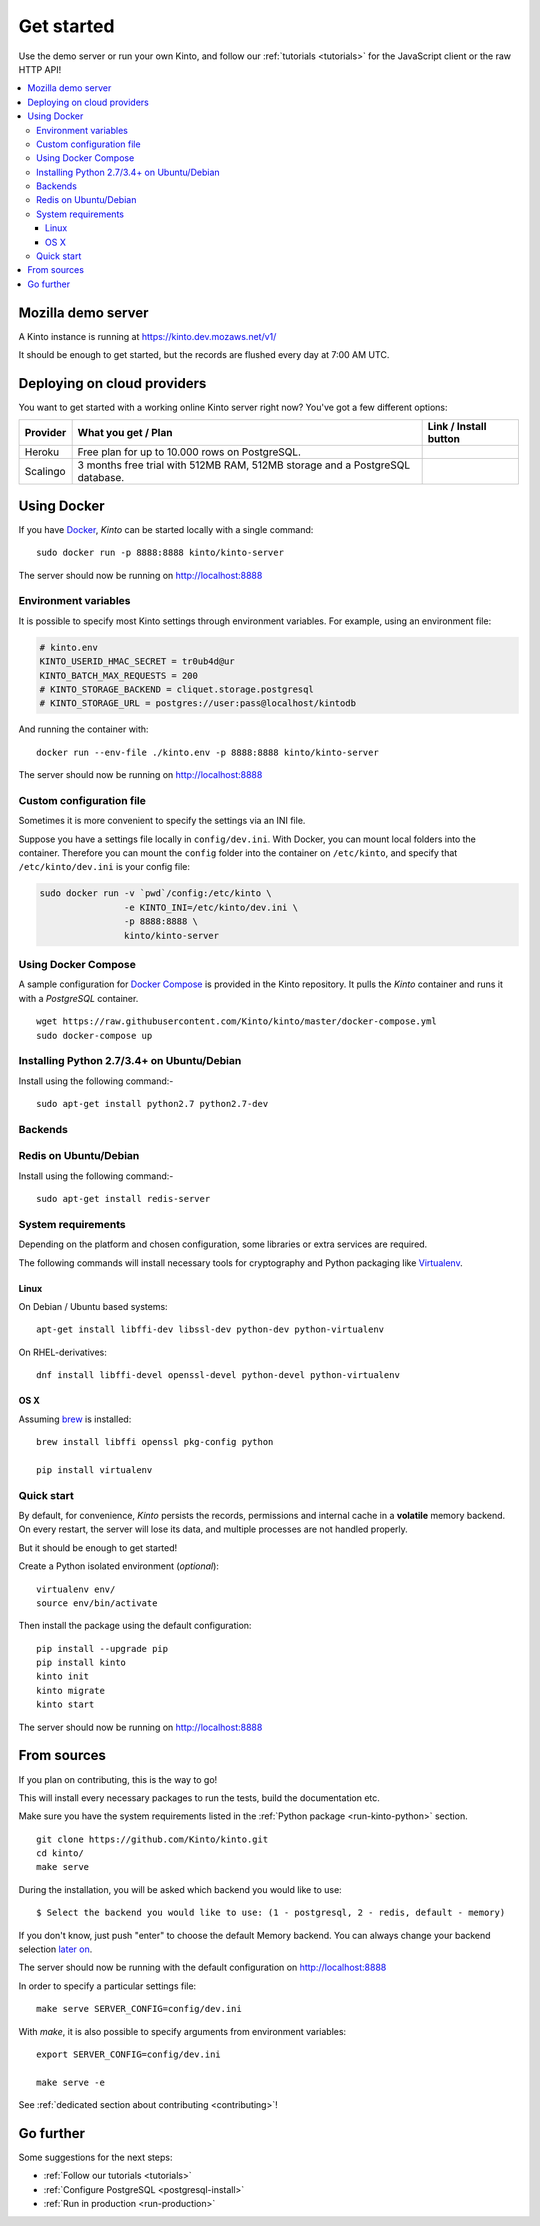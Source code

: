 .. _get-started:

Get started
###########

Use the demo server or run your own Kinto, and follow our :ref:`tutorials <tutorials>`
for the JavaScript client or the raw HTTP API!

.. contents::
    :local:


.. _run-kinto-mozilla-demo:

Mozilla demo server
===================

A Kinto instance is running at https://kinto.dev.mozaws.net/v1/

It should be enough to get started, but the records are flushed every
day at 7:00 AM UTC.


.. _deploy-an-instance:

Deploying on cloud providers
============================

You want to get started with a working online Kinto server right now? You've
got a few different options:

.. |heroku-button| image:: https://www.herokucdn.com/deploy/button.png
   :target: https://dashboard.heroku.com/new?button-url=https%3A%2F%2Fgithub.com%2FKinto%2Fkinto-heroku&template=https%3A%2F%2Fgithub.com%2FKinto%2Fkinto-heroku>
   :alt: Deploy on Heroku

.. |scalingo-button| image:: https://cdn.scalingo.com/deploy/button.svg
   :target: https://my.scalingo.com/deploy?source=https://github.com/Scalingo/kinto-scalingo
   :alt: Deploy on Scalingo

+----------------+------------------------------------------------+------------------------+
| Provider       | What you get / Plan                            | Link / Install button  |
+================+================================================+========================+
| Heroku         | Free plan for up to 10.000 rows on PostgreSQL. |  |heroku-button|       |
+----------------+------------------------------------------------+------------------------+
| Scalingo       | 3 months free trial with 512MB RAM, 512MB      |  |scalingo-button|     |
|                | storage and a PostgreSQL database.             |                        |
+----------------+------------------------------------------------+------------------------+


.. _run-kinto-docker:

Using Docker
============

If you have `Docker <https://docker.com/>`_, *Kinto* can be started locally with a single command:

::

    sudo docker run -p 8888:8888 kinto/kinto-server

The server should now be running on http://localhost:8888


Environment variables
---------------------

It is possible to specify most Kinto settings through environment variables.
For example, using an environment file:

.. code-block:: shell

    # kinto.env
    KINTO_USERID_HMAC_SECRET = tr0ub4d@ur
    KINTO_BATCH_MAX_REQUESTS = 200
    # KINTO_STORAGE_BACKEND = cliquet.storage.postgresql
    # KINTO_STORAGE_URL = postgres://user:pass@localhost/kintodb

And running the container with:

::

    docker run --env-file ./kinto.env -p 8888:8888 kinto/kinto-server

The server should now be running on http://localhost:8888


Custom configuration file
-------------------------

Sometimes it is more convenient to specify the settings via an INI file.

Suppose you have a settings file locally in ``config/dev.ini``. With Docker, you can mount
local folders into the container. Therefore you can mount the ``config`` folder
into the container on ``/etc/kinto``, and specify that ``/etc/kinto/dev.ini`` is your
config file:

.. code-block:: shell

    sudo docker run -v `pwd`/config:/etc/kinto \
                    -e KINTO_INI=/etc/kinto/dev.ini \
                    -p 8888:8888 \
                    kinto/kinto-server


Using Docker Compose
--------------------

A sample configuration for `Docker Compose <http://docs.docker.com/compose/>`_
is provided in the Kinto repository. It pulls the *Kinto* container and runs it
with a *PostgreSQL* container.

::

    wget https://raw.githubusercontent.com/Kinto/kinto/master/docker-compose.yml
    sudo docker-compose up


.. _run-kinto-python:


Installing Python 2.7/3.4+ on Ubuntu/Debian
-------------------------------------------

Install using the following command:-

::

    sudo apt-get install python2.7 python2.7-dev



Backends
--------

Redis on Ubuntu/Debian
----------------------

Install using the following command:-

::

    sudo apt-get install redis-server


System requirements
-------------------

Depending on the platform and chosen configuration, some libraries or
extra services are required.

The following commands will install necessary tools for cryptography
and Python packaging like `Virtualenv <https://virtualenv.pypa.io/>`_.

Linux
'''''

On Debian / Ubuntu based systems::

    apt-get install libffi-dev libssl-dev python-dev python-virtualenv

On RHEL-derivatives::

    dnf install libffi-devel openssl-devel python-devel python-virtualenv

OS X
''''

Assuming `brew <http://brew.sh/>`_ is installed:

::

    brew install libffi openssl pkg-config python

    pip install virtualenv


Quick start
-----------

By default, for convenience, *Kinto* persists the records, permissions and
internal cache in a **volatile** memory backend. On every restart, the server
will lose its data, and multiple processes are not handled properly.

But it should be enough to get started!


Create a Python isolated environment (*optional*):

::

    virtualenv env/
    source env/bin/activate

Then install the package using the default configuration:

::

    pip install --upgrade pip
    pip install kinto
    kinto init
    kinto migrate
    kinto start

The server should now be running on http://localhost:8888


.. _run-kinto-from-source:

From sources
============

If you plan on contributing, this is the way to go!

This will install every necessary packages to run the tests, build the
documentation etc.

Make sure you have the system requirements listed in the
:ref:`Python package <run-kinto-python>` section.

::

    git clone https://github.com/Kinto/kinto.git
    cd kinto/
    make serve

During the installation, you will be asked which backend you would like to use:

::

    $ Select the backend you would like to use: (1 - postgresql, 2 - redis, default - memory)

If you don't know, just push "enter" to choose the default Memory backend.
You can always change your backend selection
`later on <https://kinto.readthedocs.io/en/latest/configuration/settings.html#backends>`_.

The server should now be running with the default configuration on http://localhost:8888

In order to specify a particular settings file: ::

    make serve SERVER_CONFIG=config/dev.ini

With `make`, it is also possible to specify arguments from environment variables: ::

    export SERVER_CONFIG=config/dev.ini

    make serve -e


See :ref:`dedicated section about contributing <contributing>`!


Go further
==========

Some suggestions for the next steps:

* :ref:`Follow our tutorials <tutorials>`
* :ref:`Configure PostgreSQL <postgresql-install>`
* :ref:`Run in production <run-production>`
